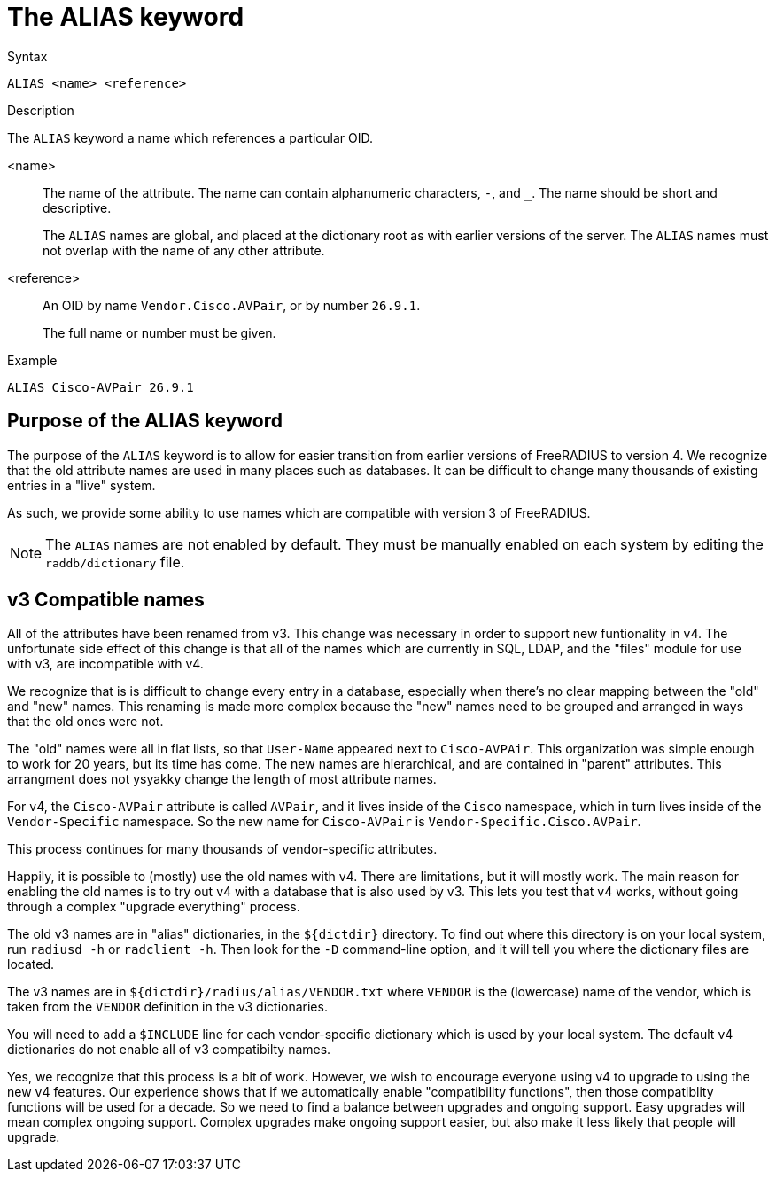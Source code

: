 = The ALIAS keyword

.Syntax
----
ALIAS <name> <reference>
----

.Description
The `ALIAS` keyword a name which references a particular OID.

<name>:: The name of the attribute.  The name can contain alphanumeric
characters, `-`, and `_`.  The name should be short and descriptive.
+
The `ALIAS` names are global, and placed at the dictionary root as
with earlier versions of the server.  The `ALIAS` names must not
overlap with the name of any other attribute.

<reference>:: An OID by name `Vendor.Cisco.AVPair`, or by number `26.9.1`.
+
The full name or number must be given.

.Example
----
ALIAS Cisco-AVPair 26.9.1
----

== Purpose of the ALIAS keyword

The purpose of the `ALIAS` keyword is to allow for easier transition
from earlier versions of FreeRADIUS to version 4.  We recognize that
the old attribute names are used in many places such as databases.  It
can be difficult to change many thousands of existing entries in a
"live" system.

As such, we provide some ability to use names which are compatible
with version 3 of FreeRADIUS.

NOTE: The `ALIAS` names are not enabled by default.  They must be
manually enabled on each system by editing the `raddb/dictionary`
file.

== v3 Compatible names

All of the attributes have been renamed from v3.  This change was
necessary in order to support new funtionality in v4.  The unfortunate
side effect of this change is that all of the names which are
currently in SQL, LDAP, and the "files" module for use with v3, are
incompatible with v4.

We recognize that is is difficult to change every entry in a
database, especially when there's no clear mapping between the
"old" and "new" names.  This renaming is made more complex because
the "new" names need to be grouped and arranged in ways that the
old ones were not.

The "old" names were all in flat lists, so that `User-Name` appeared
next to `Cisco-AVPAir`.  This organization was simple enough to work
for 20 years, but its time has come.  The new names are hierarchical,
and are contained in "parent" attributes.  This arrangment does not
ysyakky change the length of most attribute names.

For v4, the `Cisco-AVPair` attribute is called `AVPair`, and it lives
inside of the `Cisco` namespace, which in turn lives inside of the
`Vendor-Specific` namespace.  So the new name for `Cisco-AVPair` is
`Vendor-Specific.Cisco.AVPair`.

This process continues for many thousands of vendor-specific
attributes.

Happily, it is possible to (mostly) use the old names with v4.
There are limitations, but it will mostly work.  The main reason
for enabling the old names is to try out v4 with a database that is
also used by v3.  This lets you test that v4 works, without going
through a complex "upgrade everything" process.

The old v3 names are in "alias" dictionaries, in the `${dictdir}`
directory.  To find out where this directory is on your local
system, run `radiusd -h` or `radclient -h`.  Then look for the `-D`
command-line option, and it will tell you where the dictionary
files are located.

The v3 names are in `${dictdir}/radius/alias/VENDOR.txt` where
`VENDOR` is the (lowercase) name of the vendor, which is taken from the `VENDOR`
definition in the v3 dictionaries.

You will need to add a `$INCLUDE` line for each vendor-specific
dictionary which is used by your local system.  The default v4
dictionaries do not enable all of v3 compatibilty names.

Yes, we recognize that this process is a bit of work.  However, we
wish to encourage everyone using v4 to upgrade to using the new v4
features.  Our experience shows that if we automatically enable
"compatibility functions", then those compatiblity functions will
be used for a decade.  So we need to find a balance between
upgrades and ongoing support.  Easy upgrades will mean complex
ongoing support.  Complex upgrades make ongoing support easier, but
also make it less likely that people will upgrade.


// Copyright (C) 2023 Network RADIUS SAS.  Licenced under CC-by-NC 4.0.
// Development of this documentation was sponsored by Network RADIUS SAS.
